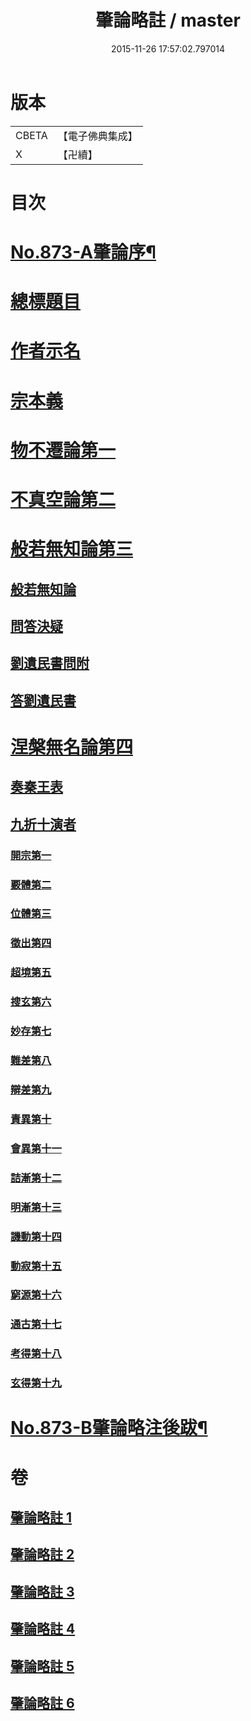#+TITLE: 肇論略註 / master
#+DATE: 2015-11-26 17:57:02.797014
* 版本
 |     CBETA|【電子佛典集成】|
 |         X|【卍續】    |

* 目次
* [[file:KR6m0046_001.txt::001-0330a1][No.873-A肇論序¶]]
* [[file:KR6m0046_001.txt::0330b2][總標題目]]
* [[file:KR6m0046_001.txt::0330b13][作者示名]]
* [[file:KR6m0046_001.txt::0330c7][宗本義]]
* [[file:KR6m0046_001.txt::0332b5][物不遷論第一]]
* [[file:KR6m0046_002.txt::002-0337a18][不真空論第二]]
* [[file:KR6m0046_003.txt::003-0341b19][般若無知論第三]]
** [[file:KR6m0046_003.txt::003-0341b20][般若無知論]]
** [[file:KR6m0046_003.txt::0344b19][問答決疑]]
** [[file:KR6m0046_004.txt::004-0347b13][劉遺民書問附]]
** [[file:KR6m0046_004.txt::0349a19][答劉遺民書]]
* [[file:KR6m0046_005.txt::005-0352a11][涅槃無名論第四]]
** [[file:KR6m0046_005.txt::0352b14][奏秦王表]]
** [[file:KR6m0046_005.txt::0353c11][九折十演者]]
*** [[file:KR6m0046_005.txt::0353c15][開宗第一]]
*** [[file:KR6m0046_005.txt::0354c5][覈體第二]]
*** [[file:KR6m0046_005.txt::0356c19][位體第三]]
*** [[file:KR6m0046_005.txt::0359b11][徵出第四]]
*** [[file:KR6m0046_005.txt::0360a14][超境第五]]
*** [[file:KR6m0046_006.txt::006-0360c20][搜玄第六]]
*** [[file:KR6m0046_006.txt::0361a17][妙存第七]]
*** [[file:KR6m0046_006.txt::0362a18][難差第八]]
*** [[file:KR6m0046_006.txt::0362b18][辯差第九]]
*** [[file:KR6m0046_006.txt::0362c23][責異第十]]
*** [[file:KR6m0046_006.txt::0363a13][會異第十一]]
*** [[file:KR6m0046_006.txt::0363b20][詰漸第十二]]
*** [[file:KR6m0046_006.txt::0364a6][明漸第十三]]
*** [[file:KR6m0046_006.txt::0364b22][譏動第十四]]
*** [[file:KR6m0046_006.txt::0364c19][動寂第十五]]
*** [[file:KR6m0046_006.txt::0366a3][窮源第十六]]
*** [[file:KR6m0046_006.txt::0366a16][通古第十七]]
*** [[file:KR6m0046_006.txt::0367a5][考得第十八]]
*** [[file:KR6m0046_006.txt::0367a22][玄得第十九]]
* [[file:KR6m0046_006.txt::0368b9][No.873-B肇論略注後跋¶]]
* 卷
** [[file:KR6m0046_001.txt][肇論略註 1]]
** [[file:KR6m0046_002.txt][肇論略註 2]]
** [[file:KR6m0046_003.txt][肇論略註 3]]
** [[file:KR6m0046_004.txt][肇論略註 4]]
** [[file:KR6m0046_005.txt][肇論略註 5]]
** [[file:KR6m0046_006.txt][肇論略註 6]]
